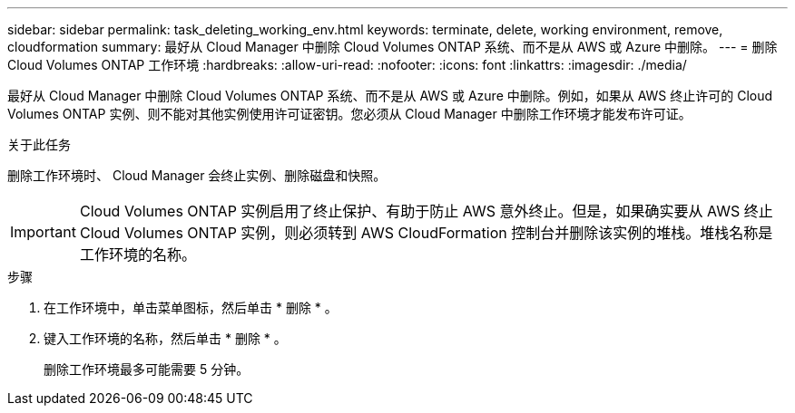 ---
sidebar: sidebar 
permalink: task_deleting_working_env.html 
keywords: terminate, delete, working environment, remove, cloudformation 
summary: 最好从 Cloud Manager 中删除 Cloud Volumes ONTAP 系统、而不是从 AWS 或 Azure 中删除。 
---
= 删除 Cloud Volumes ONTAP 工作环境
:hardbreaks:
:allow-uri-read: 
:nofooter: 
:icons: font
:linkattrs: 
:imagesdir: ./media/


[role="lead"]
最好从 Cloud Manager 中删除 Cloud Volumes ONTAP 系统、而不是从 AWS 或 Azure 中删除。例如，如果从 AWS 终止许可的 Cloud Volumes ONTAP 实例、则不能对其他实例使用许可证密钥。您必须从 Cloud Manager 中删除工作环境才能发布许可证。

.关于此任务
删除工作环境时、 Cloud Manager 会终止实例、删除磁盘和快照。


IMPORTANT: Cloud Volumes ONTAP 实例启用了终止保护、有助于防止 AWS 意外终止。但是，如果确实要从 AWS 终止 Cloud Volumes ONTAP 实例，则必须转到 AWS CloudFormation 控制台并删除该实例的堆栈。堆栈名称是工作环境的名称。

.步骤
. 在工作环境中，单击菜单图标，然后单击 * 删除 * 。
. 键入工作环境的名称，然后单击 * 删除 * 。
+
删除工作环境最多可能需要 5 分钟。


